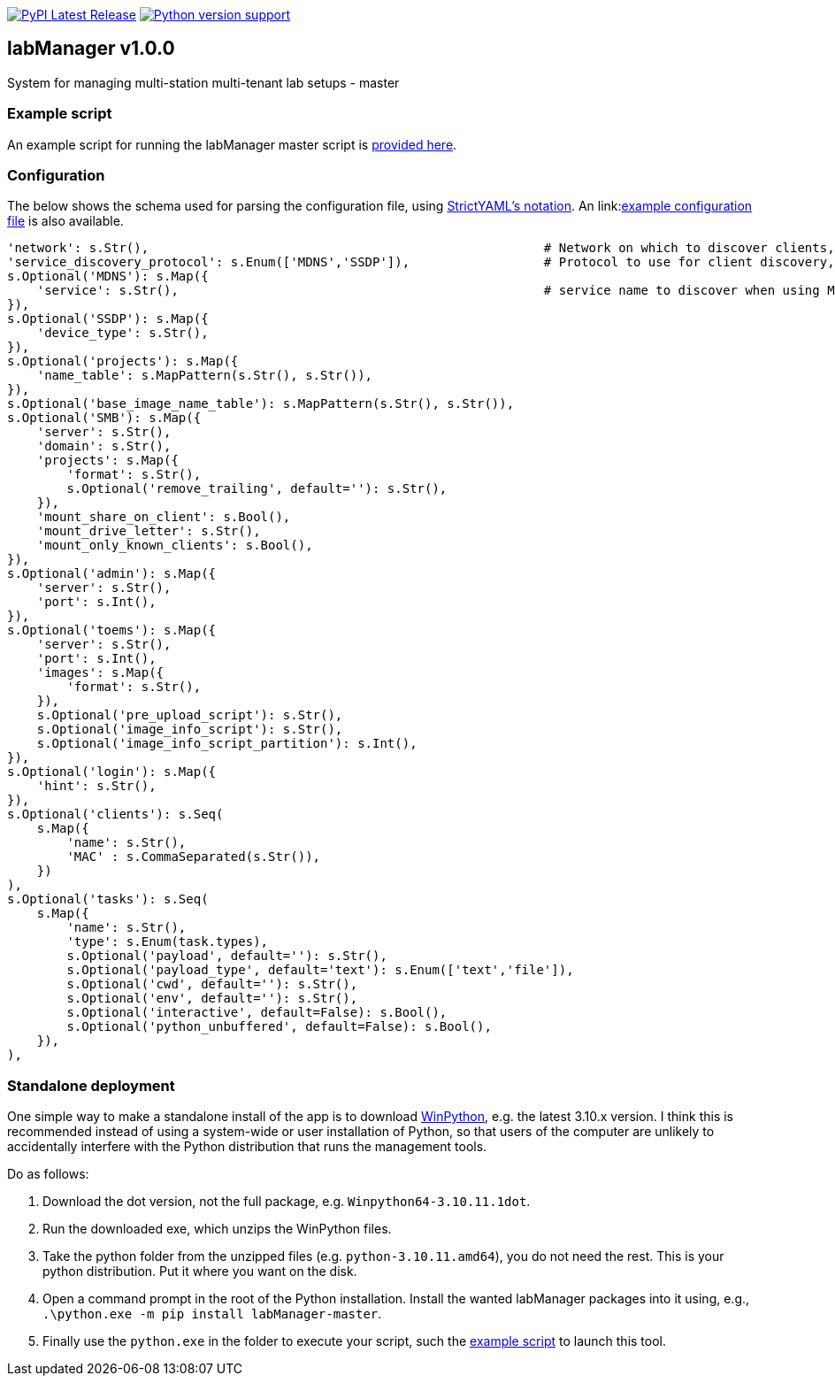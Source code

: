 :tool-name: master

:repo-home: https://github.com/dcnieho/labManager/tree/master
:doc-images: https://github.com/dcnieho/labManager/raw/master/docs

image:https://img.shields.io/pypi/v/labManager-{tool-name}.svg[PyPI Latest Release, link=https://pypi.org/project/labManager-{tool-name}/] image:https://img.shields.io/pypi/pyversions/labManager-{tool-name}.svg[Python version support, link=https://pypi.org/project/labManager-{tool-name}/]

== labManager v1.0.0
System for managing multi-station multi-tenant lab setups - {tool-name}

=== Example script
An example script for running the labManager {tool-name} script is link:{repo-home}/example-scripts/{tool-name}.py[provided here].

=== Configuration
The below shows the schema used for parsing the configuration file, using link:https://hitchdev.com/strictyaml/[StrictYAML's notation].
An link:link:{repo-home}/example-configs/{tool-name}.yaml[example configuration file] is also available.

[source,python,indent=0]
----
    'network': s.Str(),                                                     # Network on which to discover clients, e.g. 10.0.1.0/24
    'service_discovery_protocol': s.Enum(['MDNS','SSDP']),                  # Protocol to use for client discovery, MDNS or SSDP
    s.Optional('MDNS'): s.Map({
        'service': s.Str(),                                                 # service name to discover when using MDNS, e.g. _master._labManager._tcp.local.
    }),
    s.Optional('SSDP'): s.Map({
        'device_type': s.Str(),
    }),
    s.Optional('projects'): s.Map({
        'name_table': s.MapPattern(s.Str(), s.Str()),
    }),
    s.Optional('base_image_name_table'): s.MapPattern(s.Str(), s.Str()),
    s.Optional('SMB'): s.Map({
        'server': s.Str(),
        'domain': s.Str(),
        'projects': s.Map({
            'format': s.Str(),
            s.Optional('remove_trailing', default=''): s.Str(),
        }),
        'mount_share_on_client': s.Bool(),
        'mount_drive_letter': s.Str(),
        'mount_only_known_clients': s.Bool(),
    }),
    s.Optional('admin'): s.Map({
        'server': s.Str(),
        'port': s.Int(),
    }),
    s.Optional('toems'): s.Map({
        'server': s.Str(),
        'port': s.Int(),
        'images': s.Map({
            'format': s.Str(),
        }),
        s.Optional('pre_upload_script'): s.Str(),
        s.Optional('image_info_script'): s.Str(),
        s.Optional('image_info_script_partition'): s.Int(),
    }),
    s.Optional('login'): s.Map({
        'hint': s.Str(),
    }),
    s.Optional('clients'): s.Seq(
        s.Map({
            'name': s.Str(),
            'MAC' : s.CommaSeparated(s.Str()),
        })
    ),
    s.Optional('tasks'): s.Seq(
        s.Map({
            'name': s.Str(),
            'type': s.Enum(task.types),
            s.Optional('payload', default=''): s.Str(),
            s.Optional('payload_type', default='text'): s.Enum(['text','file']),
            s.Optional('cwd', default=''): s.Str(),
            s.Optional('env', default=''): s.Str(),
            s.Optional('interactive', default=False): s.Bool(),
            s.Optional('python_unbuffered', default=False): s.Bool(),
        }),
    ),
----

=== Standalone deployment
One simple way to make a standalone install of the app is to download https://winpython.github.io/[WinPython], e.g. the latest 3.10.x version.
I think this is recommended instead of using a system-wide or user installation of Python, so that users of the computer are unlikely to accidentally interfere with the Python distribution that runs the management tools.

Do as follows:

1. Download the dot version, not the full package, e.g. `Winpython64-3.10.11.1dot`.
2. Run the downloaded exe, which unzips the WinPython files.
3. Take the python folder from the unzipped files (e.g. `python-3.10.11.amd64`), you do not need the rest. This is your python distribution. Put it where you want on the disk.
4. Open a command prompt in the root of the Python installation. Install the wanted labManager packages into it using, e.g., `.\python.exe -m pip install labManager-{tool-name}`.
5. Finally use the `python.exe` in the folder to execute your script, such the link:{repo-home}/example-scripts/{tool-name}.py[example script] to launch this tool.

